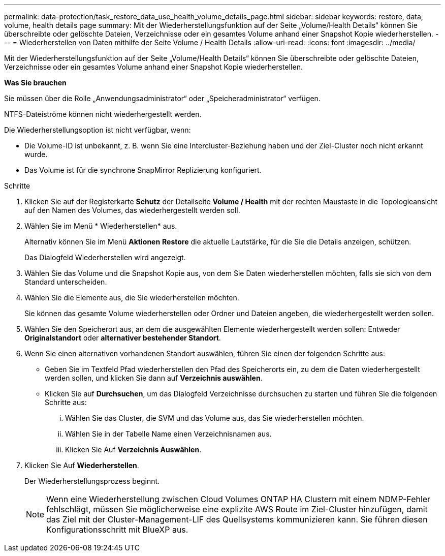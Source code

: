 ---
permalink: data-protection/task_restore_data_use_health_volume_details_page.html 
sidebar: sidebar 
keywords: restore, data, volume, health details page 
summary: Mit der Wiederherstellungsfunktion auf der Seite „Volume/Health Details“ können Sie überschreibte oder gelöschte Dateien, Verzeichnisse oder ein gesamtes Volume anhand einer Snapshot Kopie wiederherstellen. 
---
= Wiederherstellen von Daten mithilfe der Seite Volume / Health Details
:allow-uri-read: 
:icons: font
:imagesdir: ../media/


[role="lead"]
Mit der Wiederherstellungsfunktion auf der Seite „Volume/Health Details“ können Sie überschreibte oder gelöschte Dateien, Verzeichnisse oder ein gesamtes Volume anhand einer Snapshot Kopie wiederherstellen.

*Was Sie brauchen*

Sie müssen über die Rolle „Anwendungsadministrator“ oder „Speicheradministrator“ verfügen.

NTFS-Dateiströme können nicht wiederhergestellt werden.

Die Wiederherstellungsoption ist nicht verfügbar, wenn:

* Die Volume-ID ist unbekannt, z. B. wenn Sie eine Intercluster-Beziehung haben und der Ziel-Cluster noch nicht erkannt wurde.
* Das Volume ist für die synchrone SnapMirror Replizierung konfiguriert.


.Schritte
. Klicken Sie auf der Registerkarte *Schutz* der Detailseite *Volume / Health* mit der rechten Maustaste in die Topologieansicht auf den Namen des Volumes, das wiederhergestellt werden soll.
. Wählen Sie im Menü * Wiederherstellen* aus.
+
Alternativ können Sie im Menü *Aktionen* *Restore* die aktuelle Lautstärke, für die Sie die Details anzeigen, schützen.

+
Das Dialogfeld Wiederherstellen wird angezeigt.

. Wählen Sie das Volume und die Snapshot Kopie aus, von dem Sie Daten wiederherstellen möchten, falls sie sich von dem Standard unterscheiden.
. Wählen Sie die Elemente aus, die Sie wiederherstellen möchten.
+
Sie können das gesamte Volume wiederherstellen oder Ordner und Dateien angeben, die wiederhergestellt werden sollen.

. Wählen Sie den Speicherort aus, an dem die ausgewählten Elemente wiederhergestellt werden sollen: Entweder *Originalstandort* oder *alternativer bestehender Standort*.
. Wenn Sie einen alternativen vorhandenen Standort auswählen, führen Sie einen der folgenden Schritte aus:
+
** Geben Sie im Textfeld Pfad wiederherstellen den Pfad des Speicherorts ein, zu dem die Daten wiederhergestellt werden sollen, und klicken Sie dann auf *Verzeichnis auswählen*.
** Klicken Sie auf *Durchsuchen*, um das Dialogfeld Verzeichnisse durchsuchen zu starten und führen Sie die folgenden Schritte aus:
+
... Wählen Sie das Cluster, die SVM und das Volume aus, das Sie wiederherstellen möchten.
... Wählen Sie in der Tabelle Name einen Verzeichnisnamen aus.
... Klicken Sie Auf *Verzeichnis Auswählen*.




. Klicken Sie Auf *Wiederherstellen*.
+
Der Wiederherstellungsprozess beginnt.

+
[NOTE]
====
Wenn eine Wiederherstellung zwischen Cloud Volumes ONTAP HA Clustern mit einem NDMP-Fehler fehlschlägt, müssen Sie möglicherweise eine explizite AWS Route im Ziel-Cluster hinzufügen, damit das Ziel mit der Cluster-Management-LIF des Quellsystems kommunizieren kann. Sie führen diesen Konfigurationsschritt mit BlueXP aus.

====

